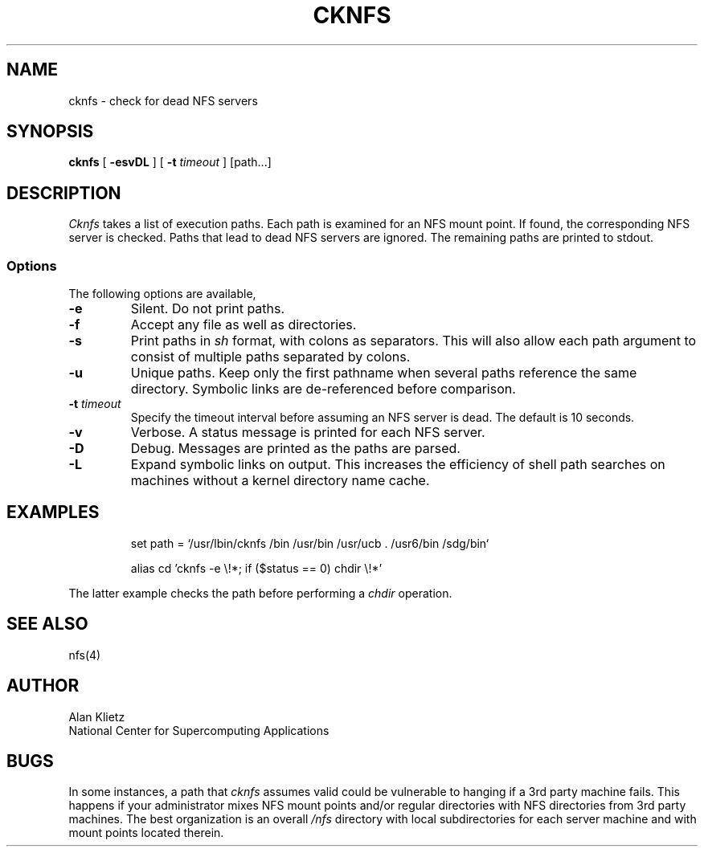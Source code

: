 .TH CKNFS 1L 06/10/89 NCSA
.SH NAME
cknfs \- check for dead NFS servers
.SH SYNOPSIS
.B cknfs
[ \fB-esvDL\fR ] [ \fB-t \fItimeout\fR ] [path...]
.SH DESCRIPTION
.I Cknfs
takes a list of execution paths.  Each path is examined
for an NFS mount point.  If found, the corresponding NFS server
is checked.  Paths that lead to dead NFS servers are ignored.
The remaining paths are printed to stdout.
.SS Options
.PP
The following options are available,
.TP
\fB-e\fR
Silent.  Do not print paths.
.TP
\fB-f\fR
Accept any file as well as directories.
.TP
\fB-s\fR
Print paths in
.I sh
format, with colons as separators.  This will also allow each path
argument to consist of multiple paths separated by colons.
.TP
\fB-u\fR
Unique paths.  Keep only the first pathname when several paths reference
the same directory.  Symbolic links are de-referenced before comparison.
.TP
\fB-t \fItimeout\fR
Specify the timeout interval before assuming an NFS server is dead.
The default is 10 seconds.
.TP
\fB-v\fR
Verbose.  A status message is printed for each NFS server.
.TP
\fB-D\fR
Debug.  Messages are printed as the paths are parsed.
.TP
\fB-L\fR
Expand symbolic links on output.  This increases the efficiency of shell path
searches on machines without a kernel directory name cache.
.sp
.SH EXAMPLES
.sp
.RS
set path = `/usr/lbin/cknfs /bin /usr/bin /usr/ucb . /usr6/bin /sdg/bin`
.RE
.sp
.RS
alias cd 'cknfs \-e \e!*; if ($status == 0) chdir \e!*'
.RE
.sp
The latter example checks the path before performing a
.I chdir
operation.
.SH "SEE ALSO"
nfs(4)
.SH AUTHOR
.nf
Alan Klietz
National Center for Supercomputing Applications
.fi
.SH BUGS
In some instances, a
path that
.I cknfs
assumes valid could be vulnerable to hanging if a 3rd party machine
fails.  This happens if your administrator mixes NFS mount points
and/or regular directories with NFS directories from
3rd party machines.  The best organization is an overall
.I /nfs
directory with local subdirectories for each server machine and with
mount points located therein.
